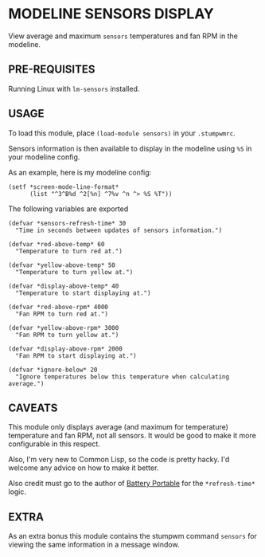 * MODELINE SENSORS DISPLAY

View average and maximum ~sensors~ temperatures and fan RPM in the modeline.

** PRE-REQUISITES

Running Linux with ~lm-sensors~ installed.

** USAGE

To load this module, place ~(load-module sensors)~ in your ~.stumpwmrc~.

Sensors information is then available to display in the modeline using ~%S~ in
your modeline config.

As an example, here is my modeline config:

#+BEGIN_SRC common-lisp
  (setf *screen-mode-line-format*
        (list "^3^B%d ^2[%n] ^7%v ^n ^> %S %T"))
#+END_SRC

The following variables are exported

#+BEGIN_SRC common-lisp
  (defvar *sensors-refresh-time* 30
    "Time in seconds between updates of sensors information.")

  (defvar *red-above-temp* 60
    "Temperature to turn red at.")

  (defvar *yellow-above-temp* 50
    "Temperature to turn yellow at.")

  (defvar *display-above-temp* 40
    "Temperature to start displaying at.")

  (defvar *red-above-rpm* 4000
    "Fan RPM to turn red at.")

  (defvar *yellow-above-rpm* 3000
    "Fan RPM to turn yellow at.")

  (defvar *display-above-rpm* 2000
    "Fan RPM to start displaying at.")

  (defvar *ignore-below* 20
    "Ignore temperatures below this temperature when calculating average.")
#+END_SRC

** CAVEATS

This module only displays average (and maximum for temperature) temperature and
fan RPM, not all sensors. It would be good to make it more configurable in this
respect.

Also, I'm very new to Common Lisp, so the code is pretty hacky. I'd welcome any
advice on how to make it better.

Also credit must go to the author of [[https://github.com/tslight/stumpwm-contrib/tree/master/modeline/battery-portable][Battery Portable]] for the ~*refresh-time*~
logic.

** EXTRA

As an extra bonus this module contains the stumpwm command ~sensors~ for viewing
the same information in a message window.
